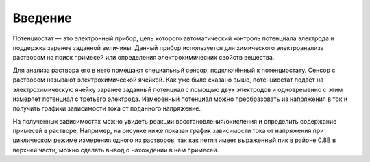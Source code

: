 Введение
=========


Потенциостат — это электронный прибор, цель которого автоматический контроль потенциала электрода и поддержка заранее заданной величины. Данный прибор используется для химического электроанализа раствором на поиск примесей или определения электрохимических свойств вещества. 

Для анализа раствора его в него помещают специальный сенсор, подключённый к потенциостату. Сенсор с раствором называют электрохимической ячейкой. Как уже было сказано выше, потенциостат подаёт на электрохимическую ячейку заранее заданный потенциал с помощью двух электродов и одновременно с этим измеряет потенциал с третьего электрода. Измеренный потенциал можно преобразовать из напряжения в ток и получить графики зависимости тока от поданного напряжение. 

На полученных зависимостях можно увидеть реакции восстановления/окисления и определить содержание примесей в растворе. Например, на рисунке ниже показан график зависимости тока от напряжения при циклическом режиме измерения одного из растворов, так как петля имеет выраженный пик в районе 0.8В в верхней части, можно сделать вывод о нахождении в нём примесей.